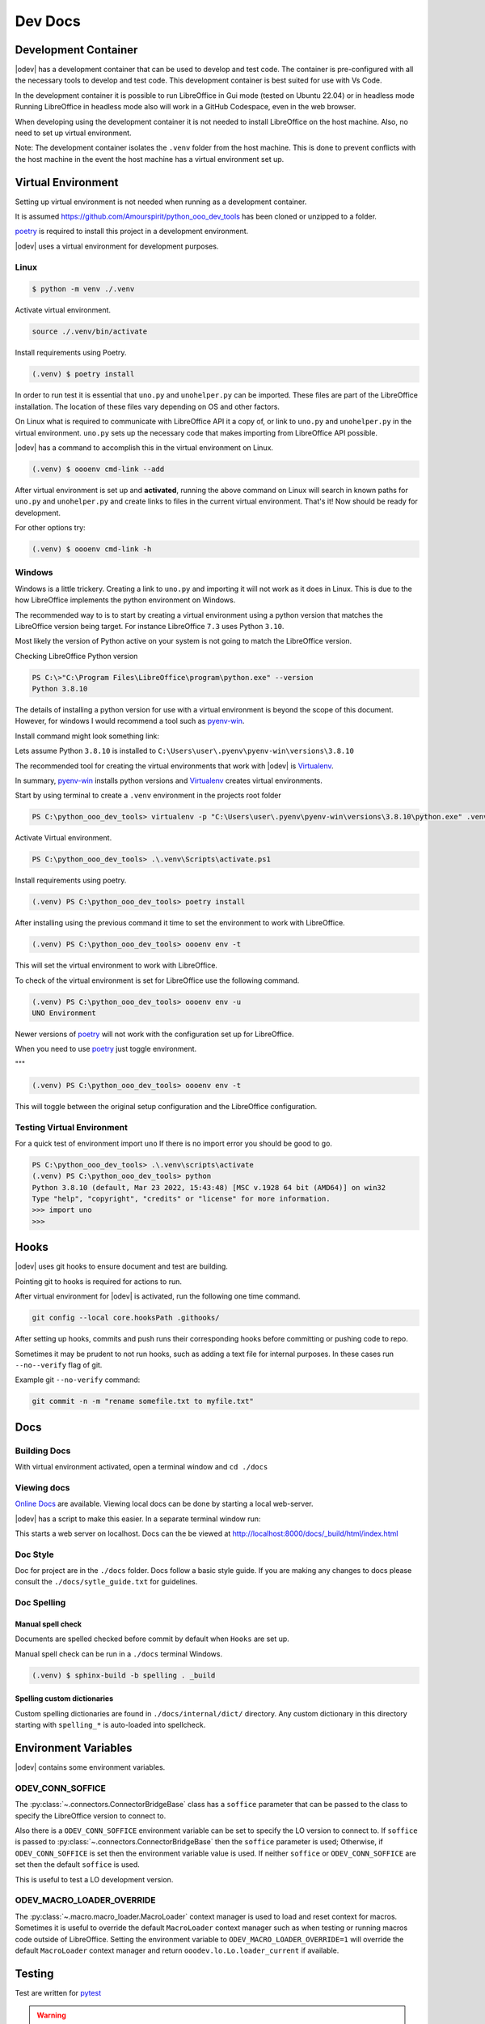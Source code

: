 .. _dev_doc:

Dev Docs
========

.. _dev_doc_virtulal_env:

Development Container
---------------------

|odev| has a development container that can be used to develop and test code. The container is pre-configured with all the necessary tools to develop and test code.
This development container is best suited for use with Vs Code.

In the development container it is possible to run LibreOffice in Gui mode (tested on Ubuntu 22.04) or in headless mode
Running LibreOffice in headless mode also will work in a GitHub Codespace, even in the web browser.

When developing using the development container it is not needed to install LibreOffice on the host machine.
Also, no need to set up virtual environment.

Note: The development container isolates the ``.venv`` folder from the host machine. This is done to prevent conflicts with the host machine
in the event the host machine has a virtual environment set up.

Virtual Environment
-------------------

Setting up virtual environment is not needed when running as a development container.

It is assumed `<https://github.com/Amourspirit/python_ooo_dev_tools>`__ has been cloned or unzipped to a folder.

poetry_ is required to install this project in a development environment.

|odev| uses a virtual environment for development purposes.

.. _dev_doc_ve_linux:

Linux
^^^^^

.. code-block:: text

    $ python -m venv ./.venv

Activate virtual environment.

.. code-block:: shell

    source ./.venv/bin/activate

Install requirements using Poetry.

.. code-block:: shell

    (.venv) $ poetry install

In order to run test it is essential that ``uno.py`` and ``unohelper.py`` can be imported.
These files are part of the LibreOffice installation.
The location of these files vary depending on OS and other factors.


On Linux what is required to communicate with LibreOffice API it a copy of, or link to ``uno.py`` and ``unohelper.py`` in the virtual environment.
``uno.py`` sets up the necessary code that makes importing from LibreOffice API possible.

|odev| has a command to accomplish this in the virtual environment on Linux.

.. code-block:: text

    (.venv) $ oooenv cmd-link --add

After virtual environment is set up and **activated**, running the above command on Linux will search in known paths for ``uno.py`` and ``unohelper.py``
and create links to files in the current virtual environment.
That's it! Now should be ready for development.

For other options try:

.. code-block:: text

    (.venv) $ oooenv cmd-link -h

.. _dev_doc_ve_windos:

Windows
^^^^^^^

Windows is a little trickery. Creating a link to ``uno.py`` and importing it will not work as it does in Linux.
This is due to the how LibreOffice implements the python environment on Windows.

The recommended way to is to start by creating a virtual environment using a python version that matches the LibreOffice version being target.
For instance LibreOffice ``7.3`` uses Python ``3.10``.

Most likely the version of Python active on your system is not going to match the LibreOffice version.


Checking LibreOffice Python version

.. code-block::

    PS C:\>"C:\Program Files\LibreOffice\program\python.exe" --version
    Python 3.8.10

The details of installing a python version for use with a virtual environment is beyond the scope of this document.
However, for windows I would recommend a tool such as pyenv-win_.

Install command might look something link:

.. code--block::

    pyenv install 3.8.10

Lets assume Python ``3.8.10`` is installed to ``C:\Users\user\.pyenv\pyenv-win\versions\3.8.10``

The recommended tool for creating the virtual environments that work with |odev| is Virtualenv_.

In summary, pyenv-win_ installs python versions and Virtualenv_ creates virtual environments.

Start by using terminal to create a ``.venv`` environment in the projects root folder

.. code-block::

    PS C:\python_ooo_dev_tools> virtualenv -p "C:\Users\user\.pyenv\pyenv-win\versions\3.8.10\python.exe" .venv

Activate Virtual environment.

.. code-block::

    PS C:\python_ooo_dev_tools> .\.venv\Scripts\activate.ps1

Install requirements using poetry.

.. code-block::

    (.venv) PS C:\python_ooo_dev_tools> poetry install

After installing using the previous command it time to set the environment to work with LibreOffice.

.. code-block::

    (.venv) PS C:\python_ooo_dev_tools> oooenv env -t

This will set the virtual environment to work with LibreOffice.

To check of the virtual environment is set for LibreOffice use the following command.

.. code-block::

    (.venv) PS C:\python_ooo_dev_tools> oooenv env -u
    UNO Environment

Newer versions of poetry_ will not work with the configuration set up for LibreOffice.

When you need to use poetry_ just toggle environment.

"""

.. code-block::

    (.venv) PS C:\python_ooo_dev_tools> oooenv env -t

This will toggle between the original setup configuration and the LibreOffice configuration.

.. _dev_doc_ve_test:

Testing Virtual Environment
^^^^^^^^^^^^^^^^^^^^^^^^^^^

For a quick test of environment import ``uno`` If there is no import  error you should be good to go.

.. code-block::

    PS C:\python_ooo_dev_tools> .\.venv\scripts\activate
    (.venv) PS C:\python_ooo_dev_tools> python
    Python 3.8.10 (default, Mar 23 2022, 15:43:48) [MSC v.1928 64 bit (AMD64)] on win32
    Type "help", "copyright", "credits" or "license" for more information.
    >>> import uno
    >>>


.. _dev_doc_hooks:

Hooks
-----

|odev| uses git hooks to ensure document and test are building.

Pointing git to hooks is required for actions to run.

After virtual environment for |odev| is activated, run the following one time command.

.. code-block:: shell

    git config --local core.hooksPath .githooks/

After setting up hooks, commits and push runs their corresponding hooks before committing or pushing code to repo.

Sometimes it may be prudent to not run hooks, such as adding a text file for internal purposes.
In these cases run ``--no--verify`` flag of git.

Example git ``--no-verify`` command:

.. code-block:: shell

    git commit -n -m "rename somefile.txt to myfile.txt"

.. _dev_doc_docs:

Docs
----

.. _dev_doc_docs_bulding:

Building Docs
^^^^^^^^^^^^^

With virtual environment activated, open a terminal window and ``cd ./docs``

.. code-block:: text
    :caption: Linux

    (.venv) $ make html

.. code-block:: text
    :caption: Windows

    PS C:\python_ooo_dev_tools\docs> make html

.. _dev_doc_docs_view:

Viewing docs
^^^^^^^^^^^^

|online_docs|_ are available.
Viewing local docs can be done by starting a local web-server.

|odev| has a script to make this easier. In a separate terminal window run:

.. code-block:: text
    :caption: Linux

    (.venv) $ python cmds/run_http.py

.. code-block:: text
    :caption: Windows

    PS C:\python_ooo_dev_tools> python .\cmds\run_http.py

This starts a web server on localhost. Docs can the be viewed at http://localhost:8000/docs/_build/html/index.html

.. _dev_doc_docs_style:

Doc Style
^^^^^^^^^

Doc for project are in the ``./docs`` folder.
Docs follow a basic style guide. If you are making any changes to docs please consult the ``./docs/sytle_guide.txt`` for guidelines.

.. _dev_doc_docs_spell:

Doc Spelling
^^^^^^^^^^^^

.. _dev_doc_docs_spell_check:

Manual spell check
""""""""""""""""""

Documents are spelled checked before commit by default when ``Hooks`` are set up.

Manual spell check can be run in a ``./docs`` terminal Windows.

.. code-block:: text

    (.venv) $ sphinx-build -b spelling . _build

.. _dev_doc_docs_spell_dict:

Spelling custom dictionaries
""""""""""""""""""""""""""""

Custom spelling dictionaries are found in ``./docs/internal/dict/`` directory.
Any custom dictionary in this directory starting with ``spelling_*`` is auto-loaded into spellcheck.

.. |online_docs| replace:: Online Docs
.. _online_docs: https://python-ooo-dev-tools.readthedocs.io/en/latest/

.. _dev_doc_env_vars:

Environment Variables
---------------------

|odev| contains some environment variables.

ODEV_CONN_SOFFICE
^^^^^^^^^^^^^^^^^

The :py:class:`~.connectors.ConnectorBridgeBase` class has a ``soffice`` parameter that can be passed to the class to specify the LibreOffice version to connect to.

Also there is a ``ODEV_CONN_SOFFICE`` environment variable can be set to specify the LO version to connect to.
If ``soffice`` is passed to :py:class:`~.connectors.ConnectorBridgeBase` then the ``soffice`` parameter is used; Otherwise, if ``ODEV_CONN_SOFFICE`` is set then the environment variable value is used.
If neither ``soffice`` or ``ODEV_CONN_SOFFICE`` are set then the default ``soffice`` is used.

This is useful to test a LO development version.


ODEV_MACRO_LOADER_OVERRIDE
^^^^^^^^^^^^^^^^^^^^^^^^^^

The :py:class:`~.macro.macro_loader.MacroLoader` context manager is used to load and reset context for macros.
Sometimes it is useful to override the default ``MacroLoader`` context manager such as when testing or running macros code outside of LibreOffice.
Setting the environment variable to ``ODEV_MACRO_LOADER_OVERRIDE=1`` will override the default ``MacroLoader`` context manager and return
``ooodev.lo.Lo.loader_current`` if available.

Testing
-------

Test are written for pytest_

.. warning::

    Make sure any unnecessary extensions are disabled in LibreOffice for testing.

    For Example ``LanguageTool 5.8`` enabled on Linux (``Ubuntu 22.04``) resulted in critical failure,
    but only when test were run in GUI mode. Disabling ``LanguageTool 5.8`` extension resolved the testing issue.

.. _poetry: https://python-poetry.org/

.. _pyenv-win: https://github.com/pyenv-win/pyenv-win
.. _Virtualenv: https://virtualenv.pypa.io/en/latest/
.. _pytest: https://docs.pytest.org
